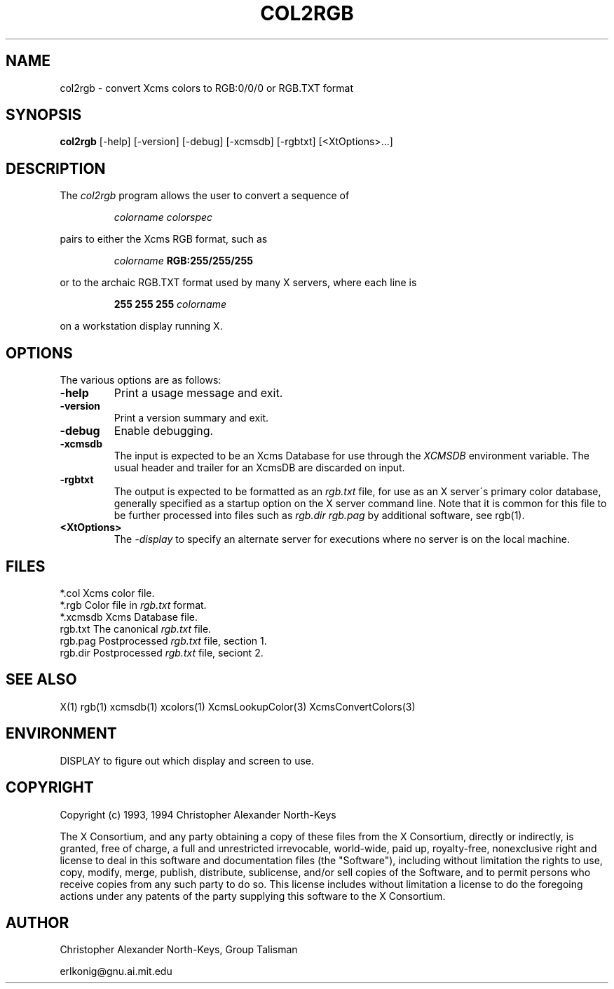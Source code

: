 .TH COL2RGB 1.0 "2 June 1994" "X11R6" "Talisman User Commands"
.ds p col2rgb
.SH NAME
col2rgb \- convert Xcms colors to RGB:0/0/0 or RGB.TXT format
.SH SYNOPSIS
.B \*p
[-help]
[-version]
[-debug]
[-xcmsdb]
[-rgbtxt]
[<XtOptions>...]
.SH DESCRIPTION
The 
.I \*p
program
allows the user to convert a sequence of
.IP
.I colorname colorspec
.PP
pairs to either the Xcms RGB format, such as
.IP
.I colorname 
.B RGB:255/255/255
.PP
or to the archaic RGB.TXT format used by many X servers, where each line is
.IP
.B 255 255 255
.I colorname
.PP
on a workstation display running X.
.SH OPTIONS
The various options are as follows:
.IP \fB-help\fP
Print a usage message and exit.
.IP \fB-version\fP
Print a version summary and exit.
.IP \fB-debug\fP
Enable debugging.
.IP \fB-xcmsdb\fP
The input is expected to be an Xcms Database for use through the
.I XCMSDB
environment variable.  The usual header and trailer for an XcmsDB are
discarded on input.
.IP \fB-rgbtxt\fP
The output is expected to be formatted as an
.I rgb.txt
file, for use as an X server\'s primary color database, generally specified
as a startup option on the X server command line.  Note that it is common
for this file to be further processed into files such as
.I rgb.dir
.I rgb.pag
by additional software, see rgb(1).
.IP \fB<XtOptions>\fP
The
.I -display
to specify an alternate server for executions where
no server is on the local machine.
.SH FILES
.nf
*.col          Xcms color file.
*.rgb          Color file in \fIrgb.txt\fP format.
*.xcmsdb       Xcms Database file.
rgb.txt        The canonical \fIrgb.txt\fP file.
rgb.pag        Postprocessed \fIrgb.txt\fP file, section 1.
rgb.dir        Postprocessed \fIrgb.txt\fP file, seciont 2.
.SH "SEE ALSO"
X(1)
rgb(1)
xcmsdb(1)
xcolors(1)
XcmsLookupColor(3)
XcmsConvertColors(3)
.SH ENVIRONMENT
DISPLAY to figure out which display and screen to use.
.SH COPYRIGHT
.PP
Copyright (c) 1993, 1994 Christopher Alexander North-Keys
.PP
The X Consortium, and any party obtaining a copy of these files from
the X Consortium, directly or indirectly, is granted, free of charge, a
full and unrestricted irrevocable, world-wide, paid up, royalty-free,
nonexclusive right and license to deal in this software and
documentation files (the "Software"), including without limitation the
rights to use, copy, modify, merge, publish, distribute, sublicense,
and/or sell copies of the Software, and to permit persons who receive
copies from any such party to do so.  This license includes without
limitation a license to do the foregoing actions under any patents of
the party supplying this software to the X Consortium.
.SH AUTHOR
Christopher Alexander North-Keys, Group Talisman
.br
.PP
erlkonig@gnu.ai.mit.edu
.br
